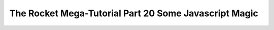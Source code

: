 .. _rocket-mega-tutorial-20:
==================================================================
The Rocket Mega-Tutorial Part 20 Some Javascript Magic
==================================================================
